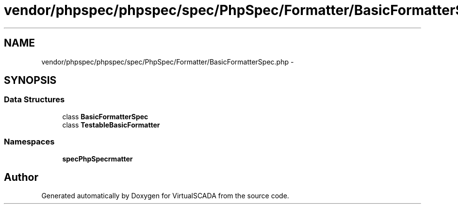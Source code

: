 .TH "vendor/phpspec/phpspec/spec/PhpSpec/Formatter/BasicFormatterSpec.php" 3 "Tue Apr 14 2015" "Version 1.0" "VirtualSCADA" \" -*- nroff -*-
.ad l
.nh
.SH NAME
vendor/phpspec/phpspec/spec/PhpSpec/Formatter/BasicFormatterSpec.php \- 
.SH SYNOPSIS
.br
.PP
.SS "Data Structures"

.in +1c
.ti -1c
.RI "class \fBBasicFormatterSpec\fP"
.br
.ti -1c
.RI "class \fBTestableBasicFormatter\fP"
.br
.in -1c
.SS "Namespaces"

.in +1c
.ti -1c
.RI " \fBspec\\PhpSpec\\Formatter\fP"
.br
.in -1c
.SH "Author"
.PP 
Generated automatically by Doxygen for VirtualSCADA from the source code\&.
